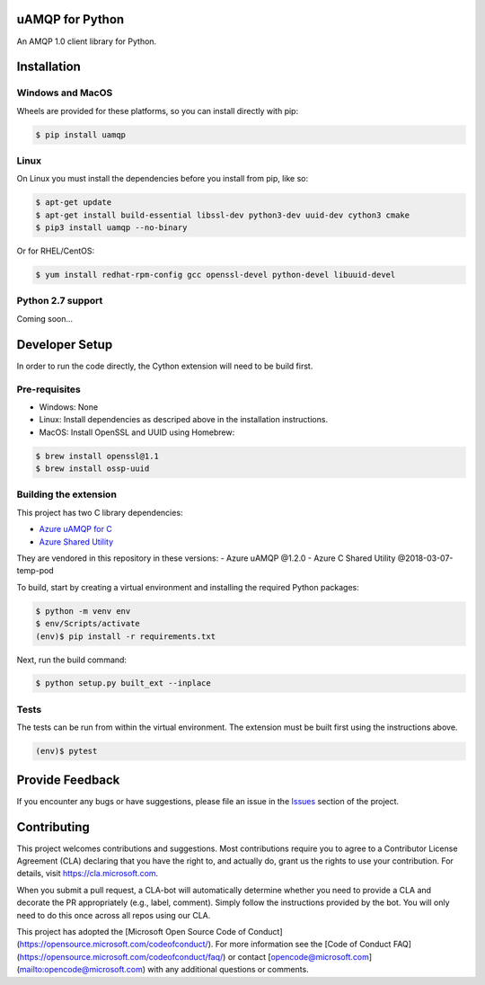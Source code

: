 uAMQP for Python
================

An AMQP 1.0 client library for Python.


Installation
============

Windows and MacOS
+++++++++++++++++

Wheels are provided for these platforms, so you can install directly with pip:

.. code:: shell

    $ pip install uamqp


Linux
+++++

On Linux you must install the dependencies before you install from pip, like so:

.. code:: shell

    $ apt-get update
    $ apt-get install build-essential libssl-dev python3-dev uuid-dev cython3 cmake
    $ pip3 install uamqp --no-binary

Or for RHEL/CentOS:

.. code:: shell

    $ yum install redhat-rpm-config gcc openssl-devel python-devel libuuid-devel

Python 2.7 support
++++++++++++++++++
Coming soon...


Developer Setup
===============
In order to run the code directly, the Cython extension will need to be build first.

Pre-requisites
++++++++++++++

- Windows: None
- Linux: Install dependencies as descriped above in the installation instructions.
- MacOS: Install OpenSSL and UUID using Homebrew:

.. code:: shell

    $ brew install openssl@1.1
    $ brew install ossp-uuid

Building the extension
++++++++++++++++++++++

This project has two C library dependencies:

- `Azure uAMQP for C <https://github.com/Azure/azure-uamqp-c>`__
- `Azure Shared Utility <https://github.com/Azure/azure-c-shared-utility>`__

They are vendored in this repository in these versions:
- Azure uAMQP @1.2.0
- Azure C Shared Utility @2018-03-07-temp-pod

To build, start by creating a virtual environment and installing the required Python packages:

.. code:: shell

    $ python -m venv env
    $ env/Scripts/activate
    (env)$ pip install -r requirements.txt

Next, run the build command:

.. code:: shell

    $ python setup.py built_ext --inplace

Tests
+++++

The tests can be run from within the virtual environment. The extension must be built first using the instructions above.

.. code:: shell

    (env)$ pytest


Provide Feedback
================

If you encounter any bugs or have suggestions, please file an issue in the
`Issues <https://github.com/Azure/azure-uamqp-python/issues>`__
section of the project.


Contributing
============

This project welcomes contributions and suggestions.  Most contributions require you to agree to a
Contributor License Agreement (CLA) declaring that you have the right to, and actually do, grant us
the rights to use your contribution. For details, visit https://cla.microsoft.com.

When you submit a pull request, a CLA-bot will automatically determine whether you need to provide
a CLA and decorate the PR appropriately (e.g., label, comment). Simply follow the instructions
provided by the bot. You will only need to do this once across all repos using our CLA.

This project has adopted the [Microsoft Open Source Code of Conduct](https://opensource.microsoft.com/codeofconduct/).
For more information see the [Code of Conduct FAQ](https://opensource.microsoft.com/codeofconduct/faq/) or
contact [opencode@microsoft.com](mailto:opencode@microsoft.com) with any additional questions or comments.
